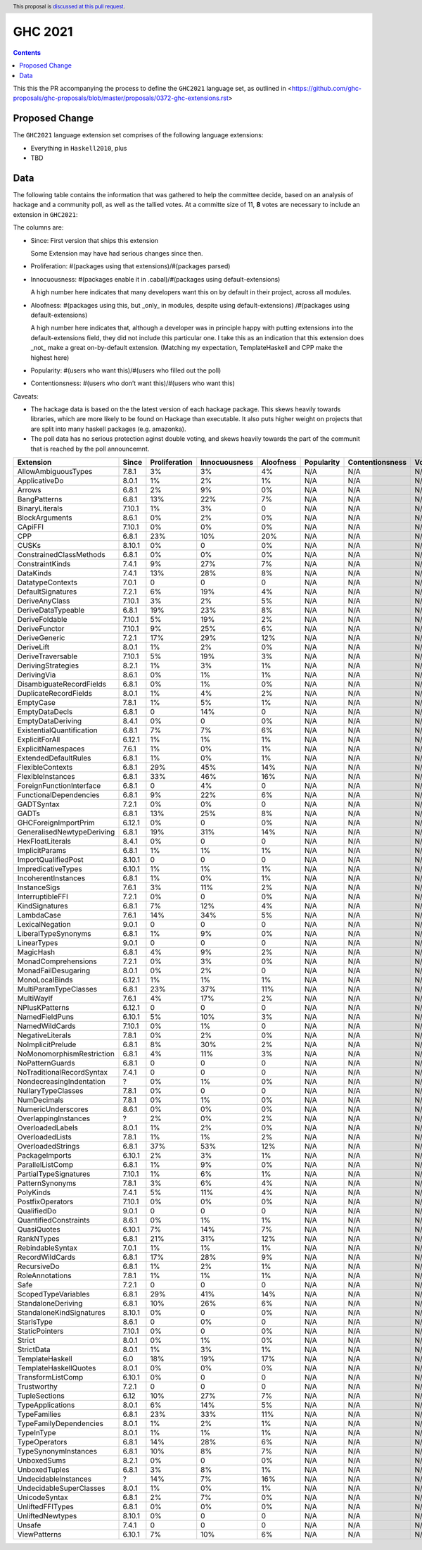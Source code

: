 GHC 2021
========

.. author:: Joachim Breitner
.. date-accepted:: 
.. ticket-url:: 
.. implemented::
.. highlight:: haskell
.. header:: This proposal is `discussed at this pull request <https://github.com/ghc-proposals/ghc-proposals/pull/380>`_.
.. contents::

This this the PR accompanying the process to define the ``GHC2021`` language set, as outlined in <https://github.com/ghc-proposals/ghc-proposals/blob/master/proposals/0372-ghc-extensions.rst>

Proposed Change
---------------

The ``GHC2021`` language extension set comprises of the following language extensions:

* Everything in ``Haskell2010``, plus
* TBD 

Data
----

The following table contains the information that was gathered to help the committee decide, based on an analysis of hackage and a community poll, as well as the tallied votes. At a committe size of 11, **8** votes are necessary to include an extension in ``GHC2021``:

The columns are:

* Since: First version that ships this extension

  Some Extension may have had serious changes since then.

* Proliferation:   #(packages using that extensions)/#(packages parsed)
 
* Innocuousness:  #(packages enable it in .cabal)/#(packages using default-extensions)

  A high number here indicates that many developers want this on by default in their project, across all modules.

* Aloofness: #(packages using this, but _only_ in modules, despite using  default-extensions) /#(packages using default-extensions)

  A high number here indicates that, although a developer was in
  principle happy with putting extensions into the default-extensions
  field, they did not include this particular one. I take this as an
  indication that this extension does _not_ make a great on-by-default
  extension. (Matching my expectation, TemplateHaskell and CPP make
  the highest here)

* Popularity: #(users who want this)/#(users who filled out the poll)

* Contentionsness: #(users who don’t want this)/#(users who want this)

Caveats: 

* The hackage data is based on the the latest version of each hackage package. This skews heavily towards libraries, which are more likely to be found on Hackage than executable. It also puts higher weight on projects that are split into many haskell packages (e.g. amazonka).
 
* The poll data has no serious protection aginst double voting, and skews heavily towards the part of the communit that is reached by the poll announcemnt.

========================== ============ ============= ============= ========= ========== =============== =====
                 Extension        Since Proliferation Innocuousness Aloofness Popularity Contentionsness Votes
========================== ============ ============= ============= ========= ========== =============== =====
       AllowAmbiguousTypes        7.8.1            3%            3%        4%        N/A             N/A   N/A
             ApplicativeDo        8.0.1            1%            2%        1%        N/A             N/A   N/A
                    Arrows        6.8.1            2%            9%        0%        N/A             N/A   N/A
              BangPatterns        6.8.1           13%           22%        7%        N/A             N/A   N/A
            BinaryLiterals       7.10.1            1%            3%         0        N/A             N/A   N/A
            BlockArguments        8.6.1            0%            2%        0%        N/A             N/A   N/A
                   CApiFFI       7.10.1            0%            0%        0%        N/A             N/A   N/A
                       CPP        6.8.1           23%           10%       20%        N/A             N/A   N/A
                     CUSKs       8.10.1            0%             0        0%        N/A             N/A   N/A
   ConstrainedClassMethods        6.8.1            0%            0%        0%        N/A             N/A   N/A
           ConstraintKinds        7.4.1            9%           27%        7%        N/A             N/A   N/A
                 DataKinds        7.4.1           13%           28%        8%        N/A             N/A   N/A
          DatatypeContexts        7.0.1             0             0         0        N/A             N/A   N/A
         DefaultSignatures        7.2.1            6%           19%        4%        N/A             N/A   N/A
            DeriveAnyClass       7.10.1            3%            2%        5%        N/A             N/A   N/A
        DeriveDataTypeable        6.8.1           19%           23%        8%        N/A             N/A   N/A
            DeriveFoldable       7.10.1            5%           19%        2%        N/A             N/A   N/A
             DeriveFunctor       7.10.1            9%           25%        6%        N/A             N/A   N/A
             DeriveGeneric        7.2.1           17%           29%       12%        N/A             N/A   N/A
                DeriveLift        8.0.1            1%            2%        0%        N/A             N/A   N/A
         DeriveTraversable       7.10.1            5%           19%        3%        N/A             N/A   N/A
        DerivingStrategies        8.2.1            1%            3%        1%        N/A             N/A   N/A
               DerivingVia        8.6.1            0%            1%        1%        N/A             N/A   N/A
  DisambiguateRecordFields        6.8.1            0%            1%        0%        N/A             N/A   N/A
     DuplicateRecordFields        8.0.1            1%            4%        2%        N/A             N/A   N/A
                 EmptyCase        7.8.1            1%            5%        1%        N/A             N/A   N/A
            EmptyDataDecls        6.8.1             0           14%         0        N/A             N/A   N/A
         EmptyDataDeriving        8.4.1            0%             0        0%        N/A             N/A   N/A
 ExistentialQuantification        6.8.1            7%            7%        6%        N/A             N/A   N/A
            ExplicitForAll       6.12.1            1%            1%        1%        N/A             N/A   N/A
        ExplicitNamespaces        7.6.1            1%            0%        1%        N/A             N/A   N/A
      ExtendedDefaultRules        6.8.1            1%            0%        1%        N/A             N/A   N/A
          FlexibleContexts        6.8.1           29%           45%       14%        N/A             N/A   N/A
         FlexibleInstances        6.8.1           33%           46%       16%        N/A             N/A   N/A
  ForeignFunctionInterface        6.8.1             0            4%         0        N/A             N/A   N/A
    FunctionalDependencies        6.8.1            9%           22%        6%        N/A             N/A   N/A
                GADTSyntax        7.2.1            0%            0%         0        N/A             N/A   N/A
                     GADTs        6.8.1           13%           25%        8%        N/A             N/A   N/A
      GHCForeignImportPrim       6.12.1            0%             0        0%        N/A             N/A   N/A
GeneralisedNewtypeDeriving        6.8.1           19%           31%       14%        N/A             N/A   N/A
          HexFloatLiterals        8.4.1            0%             0         0        N/A             N/A   N/A
            ImplicitParams        6.8.1            1%            1%        1%        N/A             N/A   N/A
       ImportQualifiedPost       8.10.1             0             0         0        N/A             N/A   N/A
        ImpredicativeTypes       6.10.1            1%            1%        1%        N/A             N/A   N/A
       IncoherentInstances        6.8.1            1%            0%        1%        N/A             N/A   N/A
              InstanceSigs        7.6.1            3%           11%        2%        N/A             N/A   N/A
          InterruptibleFFI        7.2.1            0%             0        0%        N/A             N/A   N/A
            KindSignatures        6.8.1            7%           12%        4%        N/A             N/A   N/A
                LambdaCase        7.6.1           14%           34%        5%        N/A             N/A   N/A
           LexicalNegation        9.0.1             0             0         0        N/A             N/A   N/A
       LiberalTypeSynonyms        6.8.1            1%            9%        0%        N/A             N/A   N/A
               LinearTypes        9.0.1             0             0         0        N/A             N/A   N/A
                 MagicHash        6.8.1            4%            9%        2%        N/A             N/A   N/A
       MonadComprehensions        7.2.1            0%            3%        0%        N/A             N/A   N/A
       MonadFailDesugaring        8.0.1            0%            2%         0        N/A             N/A   N/A
            MonoLocalBinds       6.12.1            1%            1%        1%        N/A             N/A   N/A
     MultiParamTypeClasses        6.8.1           23%           37%       11%        N/A             N/A   N/A
                MultiWayIf        7.6.1            4%           17%        2%        N/A             N/A   N/A
            NPlusKPatterns       6.12.1             0             0         0        N/A             N/A   N/A
            NamedFieldPuns       6.10.1            5%           10%        3%        N/A             N/A   N/A
            NamedWildCards       7.10.1            0%            1%         0        N/A             N/A   N/A
          NegativeLiterals        7.8.1            0%            2%        0%        N/A             N/A   N/A
         NoImplicitPrelude        6.8.1            8%           30%        2%        N/A             N/A   N/A
 NoMonomorphismRestriction        6.8.1            4%           11%        3%        N/A             N/A   N/A
           NoPatternGuards        6.8.1             0             0         0        N/A             N/A   N/A
 NoTraditionalRecordSyntax        7.4.1             0             0         0        N/A             N/A   N/A
  NondecreasingIndentation            ?            0%            1%        0%        N/A             N/A   N/A
        NullaryTypeClasses        7.8.1            0%             0         0        N/A             N/A   N/A
               NumDecimals        7.8.1            0%            1%        0%        N/A             N/A   N/A
        NumericUnderscores        8.6.1            0%            0%        0%        N/A             N/A   N/A
      OverlappingInstances            ?            2%            0%        2%        N/A             N/A   N/A
          OverloadedLabels        8.0.1            1%            2%        0%        N/A             N/A   N/A
           OverloadedLists        7.8.1            1%            1%        2%        N/A             N/A   N/A
         OverloadedStrings        6.8.1           37%           53%       12%        N/A             N/A   N/A
            PackageImports       6.10.1            2%            3%        1%        N/A             N/A   N/A
          ParallelListComp        6.8.1            1%            9%        0%        N/A             N/A   N/A
     PartialTypeSignatures       7.10.1            1%            6%        1%        N/A             N/A   N/A
           PatternSynonyms        7.8.1            3%            6%        4%        N/A             N/A   N/A
                 PolyKinds        7.4.1            5%           11%        4%        N/A             N/A   N/A
          PostfixOperators       7.10.1            0%            0%        0%        N/A             N/A   N/A
               QualifiedDo        9.0.1             0             0         0        N/A             N/A   N/A
     QuantifiedConstraints        8.6.1            0%            1%        1%        N/A             N/A   N/A
               QuasiQuotes       6.10.1            7%           14%        7%        N/A             N/A   N/A
                RankNTypes        6.8.1           21%           31%       12%        N/A             N/A   N/A
          RebindableSyntax        7.0.1            1%            1%        1%        N/A             N/A   N/A
           RecordWildCards        6.8.1           17%           28%        9%        N/A             N/A   N/A
               RecursiveDo        6.8.1            1%            2%        1%        N/A             N/A   N/A
           RoleAnnotations        7.8.1            1%            1%        1%        N/A             N/A   N/A
                      Safe        7.2.1             0             0         0        N/A             N/A   N/A
       ScopedTypeVariables        6.8.1           29%           41%       14%        N/A             N/A   N/A
        StandaloneDeriving        6.8.1           10%           26%        6%        N/A             N/A   N/A
  StandaloneKindSignatures       8.10.1            0%             0        0%        N/A             N/A   N/A
                StarIsType        8.6.1             0            0%         0        N/A             N/A   N/A
            StaticPointers       7.10.1            0%             0        0%        N/A             N/A   N/A
                    Strict        8.0.1            0%            1%        0%        N/A             N/A   N/A
                StrictData        8.0.1            1%            3%        1%        N/A             N/A   N/A
           TemplateHaskell          6.0           18%           19%       17%        N/A             N/A   N/A
     TemplateHaskellQuotes        8.0.1            0%            0%        0%        N/A             N/A   N/A
         TransformListComp       6.10.1            0%             0         0        N/A             N/A   N/A
               Trustworthy        7.2.1             0             0         0        N/A             N/A   N/A
             TupleSections         6.12           10%           27%        7%        N/A             N/A   N/A
          TypeApplications        8.0.1            6%           14%        5%        N/A             N/A   N/A
              TypeFamilies        6.8.1           23%           33%       11%        N/A             N/A   N/A
    TypeFamilyDependencies        8.0.1            1%            2%        1%        N/A             N/A   N/A
                TypeInType        8.0.1            1%            1%        1%        N/A             N/A   N/A
             TypeOperators        6.8.1           14%           28%        6%        N/A             N/A   N/A
      TypeSynonymInstances        6.8.1           10%            8%        7%        N/A             N/A   N/A
               UnboxedSums        8.2.1            0%             0        0%        N/A             N/A   N/A
             UnboxedTuples        6.8.1            3%            8%        1%        N/A             N/A   N/A
      UndecidableInstances            ?           14%            7%       16%        N/A             N/A   N/A
   UndecidableSuperClasses        8.0.1            1%            0%        1%        N/A             N/A   N/A
             UnicodeSyntax        6.8.1            2%            7%        0%        N/A             N/A   N/A
          UnliftedFFITypes        6.8.1            0%            0%        0%        N/A             N/A   N/A
          UnliftedNewtypes       8.10.1            0%             0         0        N/A             N/A   N/A
                    Unsafe        7.4.1             0             0         0        N/A             N/A   N/A
              ViewPatterns       6.10.1            7%           10%        6%        N/A             N/A   N/A
========================== ============ ============= ============= ========= ========== =============== =====
